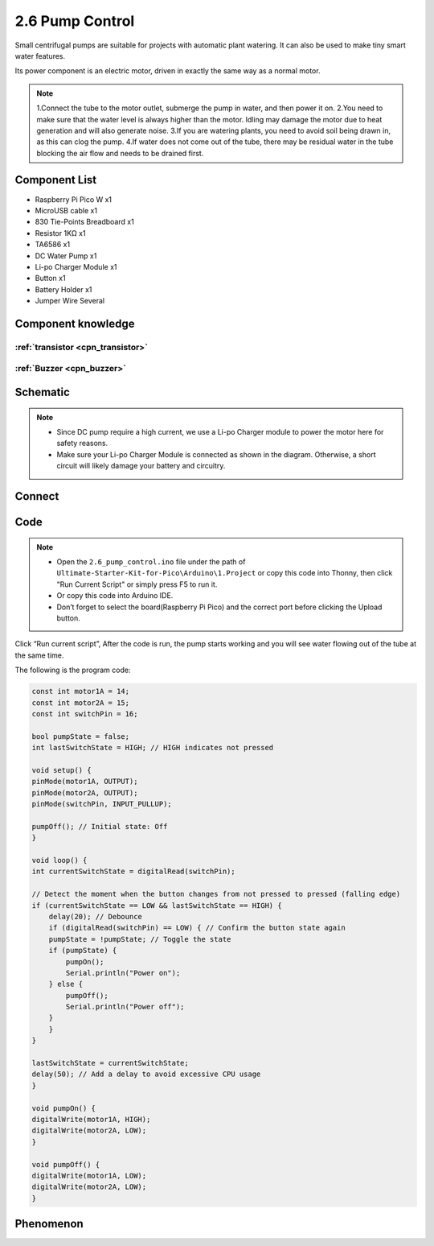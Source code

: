 2.6 Pump Control
=========================
Small centrifugal pumps are suitable for projects with automatic plant watering. It can also be used to make tiny smart water features.

Its power component is an electric motor, driven in exactly the same way as a normal motor.

.. note:: 
    
    1.Connect the tube to the motor outlet, submerge the pump in water, and then power it on.
    2.You need to make sure that the water level is always higher than the motor. Idling may damage the motor due to heat generation and will also generate noise.
    3.If you are watering plants, you need to avoid soil being drawn in, as this can clog the pump.
    4.If water does not come out of the tube, there may be residual water in the tube blocking the air flow and needs to be drained first.

Component List
^^^^^^^^^^^^^^^
- Raspberry Pi Pico W x1
- MicroUSB cable x1
- 830 Tie-Points Breadboard x1
- Resistor 1KΩ x1
- TA6586 x1
- DC Water Pump x1
- Li-po Charger Module x1
- Button x1
- Battery Holder x1
- Jumper Wire Several

Component knowledge
^^^^^^^^^^^^^^^^^^^^

:ref:`transistor <cpn_transistor>`
"""""""""""""""""""""""""""""""""""

:ref:`Buzzer <cpn_buzzer>`
"""""""""""""""""""""""""""

Schematic
^^^^^^^^^^
.. image:: img/2.sch/2.6.png

.. note:: 

    * Since DC pump require a high current, we use a Li-po Charger module to power the motor here for safety reasons.

    * Make sure your Li-po Charger Module is connected as shown in the diagram. Otherwise, a short circuit will likely damage your battery and circuitry.

Connect
^^^^^^^^^
.. image:: img/3.connect/2.6.png

Code
^^^^^^^
.. note::

    * Open the ``2.6_pump_control.ino`` file under the path of ``Ultimate-Starter-Kit-for-Pico\Arduino\1.Project`` or copy this code into Thonny, then click "Run Current Script" or simply press F5 to run it.

    * Or copy this code into Arduino IDE.

    * Don’t forget to select the board(Raspberry Pi Pico) and the correct port before clicking the Upload button. 

.. image:: img/4.software/2.6.png

Click “Run current script”, After the code is run, the pump starts working and you will see water flowing out of the tube at the same time.

The following is the program code:

.. code-block:: c++

    const int motor1A = 14;
    const int motor2A = 15;
    const int switchPin = 16;

    bool pumpState = false;
    int lastSwitchState = HIGH; // HIGH indicates not pressed

    void setup() {
    pinMode(motor1A, OUTPUT);
    pinMode(motor2A, OUTPUT);
    pinMode(switchPin, INPUT_PULLUP);

    pumpOff(); // Initial state: Off
    }

    void loop() {
    int currentSwitchState = digitalRead(switchPin);

    // Detect the moment when the button changes from not pressed to pressed (falling edge)
    if (currentSwitchState == LOW && lastSwitchState == HIGH) {
        delay(20); // Debounce
        if (digitalRead(switchPin) == LOW) { // Confirm the button state again
        pumpState = !pumpState; // Toggle the state
        if (pumpState) {
            pumpOn();
            Serial.println("Power on");
        } else {
            pumpOff();
            Serial.println("Power off");
        }
        }
    }

    lastSwitchState = currentSwitchState;
    delay(50); // Add a delay to avoid excessive CPU usage
    }

    void pumpOn() {
    digitalWrite(motor1A, HIGH);
    digitalWrite(motor2A, LOW);
    }

    void pumpOff() {
    digitalWrite(motor1A, LOW);
    digitalWrite(motor2A, LOW);
    }

Phenomenon
^^^^^^^^^^^
.. video:: img/5.phenomenon/2.6.mp4
    :width: 100%